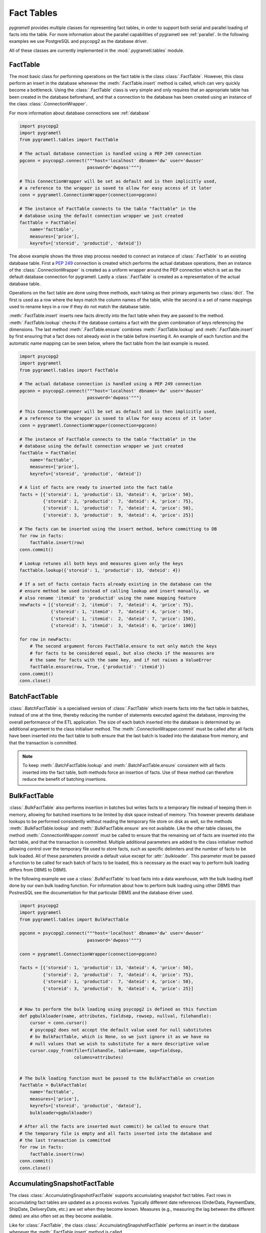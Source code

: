 .. _facttables:

Fact Tables
===========
*pygrametl* provides multiple classes for representing fact tables, in order
to support both serial and parallel loading of facts into the table. For more
information about the parallel capabilities of pygrametl see :ref:`parallel`.
In the following examples we use PostgreSQL and psycopg2 as the database driver.

All of these classes are currently implemented in the
:mod:`.pygrametl.tables` module.

FactTable
---------
The most basic class for performing operations on the fact table is the class
:class:`.FactTable`. However, this class perform an insert in the database
whenever the :meth:`.FactTable.insert` method is called, which can very quickly
become a bottleneck. Using the :class:`.FactTable` class is very simple and
only requires that an appropriate table has been created in the database
beforehand, and that a connection to the database has been created using an
instance of the class :class:`.ConnectionWrapper`.

For more information about database connections see :ref:`database`

.. code-block:: python

    import psycopg2
    import pygrametl
    from pygrametl.tables import FactTable

    # The actual database connection is handled using a PEP 249 connection
    pgconn = psycopg2.connect("""host='localhost' dbname='dw' user='dwuser'
                              password='dwpass'""")

    # This ConnectionWrapper will be set as default and is then implicitly used,
    # a reference to the wrapper is saved to allow for easy access of it later
    conn = pygrametl.ConnectionWrapper(connection=pgconn)

    # The instance of FactTable connects to the table "facttable" in the
    # database using the default connection wrapper we just created
    factTable = FactTable(
        name='facttable',
        measures=['price'],
        keyrefs=['storeid', 'productid', 'dateid'])

The above example shows the three step process needed to connect an instance of
:class:`.FactTable` to an existing database table. First a :PEP:`249`
connection is created which performs the actual database operations, then an
instance of the :class:`.ConnectionWrapper` is created as a uniform wrapper
around the PEP connection which is set as the default database connection for
pygrametl.  Lastly a :class:`.FactTable` is created as a representation of the
actual database table.

Operations on the fact table are done using three methods, each taking as their
primary arguments two :class:`dict`. The first is used as a row where the keys
match the column names of the table, while the second is a set of name mappings
used to rename keys in a row if they do not match the database table.

:meth:`.FactTable.insert` inserts new facts directly into the fact table when
they are passed to the method. :meth:`.FactTable.lookup` checks if the database
contains a fact with the given combination of keys referencing the dimensions.
The last method :meth:`.FactTable.ensure` combines :meth:`.FactTable.lookup`
and :meth:`.FactTable.insert` by first ensuring that a fact does not already
exist in the table before inserting it. An example of each function and the
automatic name mapping can be seen below, where the fact table from the last
example is reused.

.. code-block:: python

    import psycopg2
    import pygrametl
    from pygrametl.tables import FactTable

    # The actual database connection is handled using a PEP 249 connection
    pgconn = psycopg2.connect("""host='localhost' dbname='dw' user='dwuser'
                              password='dwpass'""")

    # This ConnectionWrapper will be set as default and is then implicitly used,
    # a reference to the wrapper is saved to allow for easy access of it later
    conn = pygrametl.ConnectionWrapper(connection=pgconn)

    # The instance of FactTable connects to the table "facttable" in the
    # database using the default connection wrapper we just created
    factTable = FactTable(
        name='facttable',
        measures=['price'],
        keyrefs=['storeid', 'productid', 'dateid'])

    # A list of facts are ready to inserted into the fact table
    facts = [{'storeid': 1, 'productid': 13, 'dateid': 4, 'price': 50},
             {'storeid': 2, 'productid':  7, 'dateid': 4, 'price': 75},
             {'storeid': 1, 'productid':  7, 'dateid': 4, 'price': 50},
             {'storeid': 3, 'productid':  9, 'dateid': 4, 'price': 25}]

    # The facts can be inserted using the insert method, before committing to DB
    for row in facts:
        factTable.insert(row)
    conn.commit()

    # Lookup retunes all both keys and measures given only the keys
    factTable.lookup({'storeid': 1, 'productid': 13, 'dateid': 4})

    # If a set of facts contain facts already existing in the database can the
    # ensure method be used instead of calling lookup and insert manually, we
    # also rename 'itemid' to 'productid' using the name mapping feature
    newFacts = [{'storeid': 2, 'itemid':  7, 'dateid': 4, 'price': 75},
                {'storeid': 1, 'itemid':  7, 'dateid': 4, 'price': 50},
                {'storeid': 1, 'itemid':  2, 'dateid': 7, 'price': 150},
                {'storeid': 3, 'itemid':  3, 'dateid': 6, 'price': 100}]

    for row in newFacts:
        # The second argument forces FactTable.ensure to not only match the keys
        # for facts to be considered equal, but also checks if the measures are
        # the same for facts with the same key, and if not raises a ValueError
        factTable.ensure(row, True, {'productid': 'itemid'})
    conn.commit()
    conn.close()

BatchFactTable
--------------
:class:`.BatchFactTable` is a specialised version of :class:`.FactTable` which
inserts facts into the fact table in batches, instead of one at the time,
thereby reducing the number of statements executed against the database,
improving the overall performance of the ETL application. The size of each
batch inserted into the database is determined by an additional argument to the
class initialiser method. The :meth:`.ConnectionWrapper.commit` must be called
after all facts have been inserted into the fact table to both ensure that the
last batch is loaded into the database from memory, and that the transaction is
committed.

.. note:: To keep :meth:`.BatchFactTable.lookup` and
        :meth:`.BatchFactTable.ensure` consistent with all facts inserted into
        the fact table, both methods force an insertion of facts. Use of
        these method can therefore reduce the benefit of batching insertions.

BulkFactTable
-------------
:class:`.BulkFactTable` also performs insertion in batches but writes facts to
a temporary file instead of keeping them in memory, allowing for batched
insertions to be limited by disk space instead of memory. This however prevents
database lookups to be performed consistently without reading the temporary
file store on disk as well, so the methods :meth:`.BulkFactTable.lookup` and
:meth:`.BulkFactTable.ensure` are not available. Like the other table classes,
the method :meth:`.ConnectionWrapper.commit` must be called to ensure that the
remaining set of facts are inserted into the fact table, and that the
transaction is committed. Multiple additional parameters are added to the class
initialiser method allowing control over the temporary file used to store
facts, such as specific delimiters and the number of facts to be bulk loaded. All
of these parameters provide a default value except for :attr:`.bulkloader`.
This parameter must be passed a function to be called for each batch of facts
to be loaded, this is necessary as the exact way to perform bulk loading
differs from DBMS to DBMS.

.. py:function:: func(name, attributes, fieldsep, rowsep, nullval, filehandle):

    Expected signature of a bulk loader function passed to
    :class:`.BulkFactTable`, the exact value passed to the function by
    :class:`.BulkFactTable` depends upon the parameters passed when the was
    object instantiated. For more information about bulkloading see
    :ref:`bulkloading`.

    **Arguments:**

    - name: the name of the fact table in the data warehouse.
    - attributes: a list containing both the sequence of attributes constituting
      the primary key of the fact table, as well as the measures.
    - fieldsep: the string used to separate fields in the temporary file.
    - rowsep: the string used to separate rows in the temporary file.
    - nullval: if the :class:`.BulkFactTable` was passed a string to substitute
      None values with, then it will be passed, if not then None is passed.
    - filehandle: either the name of the file or the file object itself,
      depending upon on the value of :attr:`.BulkFactTable.usefilename`. Using
      the filename is necessary if the bulk loading is invoked through SQL
      (instead of directly via a method on the PEP249 driver). It is also
      necessary if the bulkloader runs in another process.


In the following example we use a :class:`.BulkFactTable` to load facts into a
data warehouse, with the bulk loading itself done by our own bulk loading
function. For information about how to perform bulk loading using other DBMS
than PostresSQL see the documentation for that particular DBMS and the database
driver used.

.. code-block:: python

    import psycopg2
    import pygrametl
    from pygrametl.tables import BulkFactTable

    pgconn = psycopg2.connect("""host='localhost' dbname='dw' user='dwuser'
                              password='dwpass'""")

    conn = pygrametl.ConnectionWrapper(connection=pgconn)

    facts = [{'storeid': 1, 'productid': 13, 'dateid': 4, 'price': 50},
             {'storeid': 2, 'productid':  7, 'dateid': 4, 'price': 75},
             {'storeid': 1, 'productid':  7, 'dateid': 4, 'price': 50},
             {'storeid': 3, 'productid':  9, 'dateid': 4, 'price': 25}]


    # How to perform the bulk loading using psycopg2 is defined as this function
    def pgbulkloader(name, attributes, fieldsep, rowsep, nullval, filehandle):
        cursor = conn.cursor()
        # psycopg2 does not accept the default value used for null substitutes
        # bv BulkFactTable, which is None, so we just ignore it as we have no
        # null values that we wish to substitute for a more descriptive value
        cursor.copy_from(file=filehandle, table=name, sep=fieldsep,
                         columns=attributes)


    # The bulk loading function must be passed to the BulkFactTable on creation
    factTable = BulkFactTable(
        name='facttable',
        measures=['price'],
        keyrefs=['storeid', 'productid', 'dateid'],
        bulkloader=pgbulkloader)

    # After all the facts are inserted must commit() be called to ensure that
    # the temporary file is empty and all facts inserted into the database and
    # the last transaction is committed
    for row in facts:
        factTable.insert(row)
    conn.commit()
    conn.close()

AccumulatingSnapshotFactTable
-----------------------------
The class :class:`.AccumulatingSnapshotFactTable` supports accumulating
snapshot fact tables. Fact rows in accumulating fact tables are updated as a
process evolves. Typically different date references (OrderData, PaymentDate,
ShipDate, DeliveryDate, etc.) are set when they become known. Measures (e.g.,
measuring the lag between the different dates) are also often set as they
become available.

Like for :class:`.FactTable`, the class :class:`.AccumulatingSnapshotFactTable`
performs an insert in the database whenever the :meth:`.FactTable.insert`
method is called.

The following illustrates how to create use the class.

.. code-block:: python

    import psycopg2
    import pygrametl
    from pygrametl.tables import AccumulatingSnapshotFactTable

    # The actual database connection is handled using a PEP 249 connection
    pgconn = psycopg2.connect("""host='localhost' dbname='dw' user='dwuser'
                              password='dwpass'""")

    # This ConnectionWrapper will be set as default and is then implicitly used,
    # a reference to the wrapper is saved to allow for easy access of it later
    conn = pygrametl.ConnectionWrapper(connection=pgconn)


    # A factexpander can be used to modify a row only if it has been updated, note
    # that we only ignore namemapping for brevity, production code should use it.
    def computelag(row, namemapping, updated):
        if 'shipmentdateid' in updated:
            row['shipmentlag'] = row['shipmentdateid'] - row['paymentdateid']
        if 'deliverydateid' in updated:
            row['deliverylag'] = row['deliverydate'] - row['shipmentdateid']


    # The instance of AccumulatingSnapshotFactTable connects to the table
    # "orderprocessing" in the database using the default connection wrapper
    # we created above
    asft = AccumulatingSnapshotFactTable(
        name='orderprocessing',
        keyrefs=['orderid', 'customerid', 'productid'],
        otherrefs=['paymentdateid', 'shipmentdateid', 'deliverydateid'],
        measures=['price', 'shipmentlag', 'deliverylag'],
        factexpander=computelag)

First a :PEP:`249` connection is created to perform the actual database
operations, then an instance of the :class:`.ConnectionWrapper` is created as
a uniform wrapper around the PEP connection which is set as the default
database connection for pygrametl.  Then a user-defined function to compute lag
measures is defined. Lastly an :class:`.AccumulatingSnapshotFactTable` is
created.

:meth:`.AccumulatingSnapshotFactTable.insert` inserts new facts directly into
the fact table when they are passed to the method. :meth:`.FactTable.lookup`
checks if the database contains a fact with the given combination of keys
referencing the dimensions.  These methods behave in the same way as in
:class:`.FactTable`. The method :meth:`.AccumulatingSnapshotFactTable.update`
will based on the keyrefs find the fact and detect any differences in
otherrefs and measures and then do any necessary updates to the row in the
database. The method :meth:`.AccumulatingSnapshotFactTable.ensure` will see if
the row it is given, already exists in the database table. If it does not
exist there, it is immediately inserted. If it exsits, the method will see if
some of the values for otherrefs or measures have been updated in the passed
row. If so, it will update the row in the database. Before that it will,
however, run the factexpander if such one was given to
:meth:`.AccumulatingSnapshotFactTable.__init__` when the object was created.
Note that the generated SQL for lookups and updates will use the keyrefs
in the WHERE condition and an index on them should be considered.

An example of how to use the class can be seen below.

.. code-block:: python

    import psycopg2
    import pygrametl
    from pygrametl.tables import AccumulatingSnapshotFactTable

    # The actual database connection is handled using a PEP 249 connection
    pgconn = psycopg2.connect("""host='localhost' dbname='dw' user='dwuser'
                              password='dwpass'""")

    # This ConnectionWrapper will be set as default and is then implicitly used,
    # a reference to the wrapper is saved to allow for easy access of it later
    conn = pygrametl.ConnectionWrapper(connection=pgconn)


    # A factexpander can be used to modify a row only if it has been updated, note
    # that we only ignore namemapping for brevity, production code should use it.
    def computelag(row, namemapping, updated):
        if 'shipmentdateid' in updated:
            row['shipmentlag'] = row['shipmentdateid'] - row['paymentdateid']
        if 'deliverydateid' in updated:
            row['deliverylag'] = row['deliverydate'] - row['shipmentdateid']


    # The instance of AccumulatingSnapshotFactTable connects to the table
    # "orderprocessing" in the database using the default connection wrapper
    # we created above
    asft = AccumulatingSnapshotFactTable(
        name='orderprocessing',
        keyrefs=['orderid', 'customerid', 'productid'],
        otherrefs=['paymentdateid', 'shipmentdateid', 'deliverydateid'],
        measures=['price', 'shipmentlag', 'deliverylag'],
        factexpander=computelag)

    # A list of facts are ready to inserted into the fact table
    facts = [{'orderid': 1, 'customerid': 1, 'productid': 1, 'price': 10},
             {'orderid': 2, 'customerid': 2, 'productid': 2, 'price': 20},
	     {'orderid': 3, 'customerid': 3, 'productid': 3, 'price': 30}]

    # The facts can be inserted using the ensure method. (If we had used the
    # insert method instead, we should have made sure the the facts above
    # had a value for each attribute in the fact table. When using ensure,
    # "missing" attributes will be set to None before an insertion.)
    for row in facts:
        asft.ensure(row)

    # Now assume that the the orders get paid and shipped
    facts[0]['paymentdateid'] = 12
    facts[0]['shipmentdateid'] = 14
    facts[2]['paymentdateid'] = 11

    # Update the accumulating fact table in the DW
    for row in facts:
        asft.ensure(row)  # will call computelag and do the needed updates

    conn.commit()
    conn.close()
